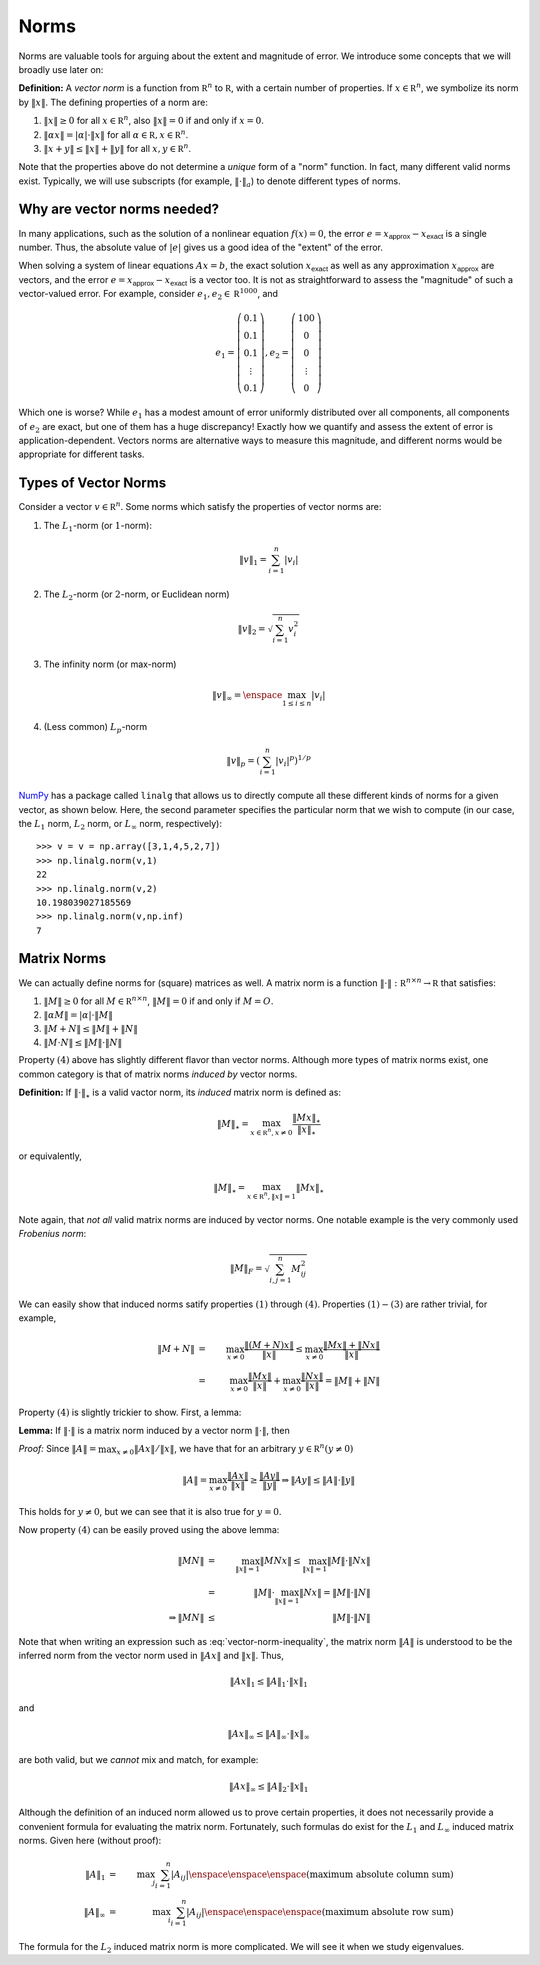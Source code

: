 Norms
-----

Norms are valuable tools for arguing about the extent and magnitude of error. We
introduce some concepts that we will broadly use later on:

**Definition:** A *vector norm* is a function from :math:`\mathbb R^n` to
:math:`\mathbb R`, with a certain number of properties. If :math:`x\in\mathbb R^n`,
we symbolize its norm by :math:`\lVert x\rVert`. The defining properties of a
norm are:

#. :math:`\lVert x\rVert\geq 0` for all :math:`x\in\mathbb R^n`, also :math:`\lVert x\rVert=0`
   if and only if :math:`x=0`.
#. :math:`\lVert \alpha x\rVert = \lvert\alpha\rvert\cdot \lVert x\rVert` for
   all :math:`\alpha\in\mathbb R,x\in\mathbb R^n`.
#. :math:`\lVert x+y\rVert\leq \lVert x\rVert + \lVert y\rVert` for all
   :math:`x,y\in\mathbb R^n`.

Note that the properties above do not determine a *unique* form of a "norm"
function. In fact, many different valid norms exist. Typically, we will use
subscripts (for example, :math:`\lVert \cdot\rVert_a`) to denote different types
of norms.

Why are vector norms needed?
~~~~~~~~~~~~~~~~~~~~~~~~~~~~

In many applications, such as the solution of a nonlinear equation :math:`f(x)=0`,
the error :math:`e=x_\textsf{approx}-x_\textsf{exact}` is a single number. Thus,
the absolute value of :math:`\vert e\vert` gives us a good idea of the "extent"
of the error.

When solving a system of linear equations :math:`Ax=b`, the exact solution
:math:`x_\textsf{exact}` as well as any approximation :math:`x_\textsf{approx}`
are vectors, and the error :math:`e=x_\textsf{approx}-x_\textsf{exact}` is a
vector too. It is not as straightforward to assess the "magnitude" of such a
vector-valued error. For example, consider :math:`e_1,e_2\in\mathbb R^{1000}`,
and

.. math::
    e_1=\left(\begin{array}{c}
    0.1 \\
    0.1 \\
    0.1 \\
    \vdots \\
    0.1
    \end{array}\right), e_2 = \left(\begin{array}{c}
    100 \\
    0 \\
    0 \\
    \vdots \\
    0
    \end{array}\right)

Which one is worse? While :math:`e_1` has a modest amount of error uniformly
distributed over all components, all components of :math:`e_2` are exact, but
one of them has a huge discrepancy! Exactly how we quantify and assess the
extent of error is application-dependent. Vectors norms are alternative ways to
measure this magnitude, and different norms would be appropriate for different
tasks.

Types of Vector Norms
~~~~~~~~~~~~~~~~~~~~~

Consider a vector :math:`v\in\mathbb R^n`. Some norms which satisfy the
properties of vector norms are:

1. The :math:`L_1`-norm (or :math:`1`-norm):

.. math::
    \lVert v\rVert_1         = \sum_{i=1}^n \vert v_i\vert

2. The :math:`L_2`-norm (or :math:`2`-norm, or Euclidean norm)

.. math::
    \lVert v\rVert_2 = \sqrt{\sum_{i=1}^n v_i^2}

3. The infinity norm (or max-norm)

.. math::
    \lVert v\rVert_\infty    = \enspace \max_{1\leq i\leq n}\vert v_i\vert

4. (Less common) :math:`L_p`-norm

.. math::
    \lVert v\rVert_p = \left(\sum_{i=1}^n \vert v_i\vert^p\right)^{1/p}

`NumPy <http://www.numpy.org/>`_ has a package called ``linalg`` that allows us
to directly compute all these different kinds of norms for a given vector, as shown below.
Here, the second parameter specifies the particular norm that we wish to compute
(in our case, the :math:`L_1` norm, :math:`L_2` norm, or :math:`L_\infty` norm, respectively): ::

    >>> v = v = np.array([3,1,4,5,2,7])
    >>> np.linalg.norm(v,1)
    22
    >>> np.linalg.norm(v,2)
    10.198039027185569
    >>> np.linalg.norm(v,np.inf)
    7

Matrix Norms
~~~~~~~~~~~~

We can actually define norms for (square) matrices as well. A matrix norm is a
function :math:`\lVert\cdot\rVert : \mathbb R^{n\times n}\rightarrow \mathbb R`
that satisfies:

1. :math:`\lVert M\rVert\geq 0` for all :math:`M\in\mathbb R^{n\times n}`, :math:`\lVert M\rVert = 0`
   if and only if :math:`M=O`.
2. :math:`\lVert \alpha M\rVert = \vert\alpha\vert\cdot\lVert M\rVert`
3. :math:`\lVert M+N\rVert\leq \lVert M\rVert + \lVert N\rVert`
4. :math:`\lVert M\cdot N\rVert \leq \lVert M\rVert\cdot\lVert N\rVert`

Property :math:`(4)` above has slightly different flavor than vector
norms. Although more types of matrix norms exist, one common category is that of
matrix norms *induced by* vector norms.

**Definition:** If :math:`\lVert\cdot\rVert_\star` is a valid vactor norm, its
*induced* matrix norm is defined as:

.. math::
    \lVert M\rVert_\star = \max_{x\in\mathbb R^n,x\neq 0} \frac{\lVert Mx\rVert_\star}{\lVert x\rVert_\star}

or equivalently,

.. math::
    \lVert M\rVert_\star = \max_{x\in\mathbb R^n,\lVert x\rVert=1} \lVert Mx\rVert_\star

Note again, that *not all* valid matrix norms are induced by vector norms. One
notable example is the very commonly used *Frobenius norm*:

.. math::
    \lVert M\rVert_F = \sqrt{\sum_{i,j=1}^n M_{ij}^2}

We can easily show that induced norms satify properties :math:`(1)` through
:math:`(4)`. Properties :math:`(1)-(3)` are rather trivial, for example,

.. math::
    \lVert M+N\rVert &=& \max_{x\neq 0} \frac{\lVert (M+N)x\rVert}{\lVert x\rVert} \leq \max_{x\neq 0} \frac{\lVert Mx\rVert + \lVert Nx\rVert}{\lVert x\rVert} \\
                     &=& \max_{x\neq 0} \frac{\lVert Mx\rVert}{\lVert x\rVert} + \max_{x\neq 0} \frac{\lVert Nx\rVert}{\lVert x\rVert} = \lVert M\rVert + \lVert N\rVert

Property :math:`(4)` is slightly trickier to show. First, a lemma:

**Lemma:** If :math:`\lVert\cdot\rVert` is a matrix norm induced by a vector
norm :math:`\lVert\cdot\rVert`, then

.. math::
    \lVert Ax\rVert \leq \lVert A\rVert\cdot \lVert x\rVert
    :label: vector-norm-inequality

*Proof:* Since :math:`\lVert A\rVert = \max_{x\neq 0}\lVert Ax\rVert/\lVert x\rVert`, we have that for an arbitrary :math:`y\in\mathbb R^n (y\neq 0)`

.. math::
    \lVert A\rVert = \max_{x\neq 0}\frac{\lVert Ax\rVert}{\lVert x\rVert}\geq \frac{\lVert Ay\rVert}{\lVert y\rVert} \Rightarrow \lVert Ay\rVert \leq \lVert A\rVert\cdot\lVert y\rVert

This holds for :math:`y\neq 0`, but we can see that it is also true for :math:`y=0`.

Now property :math:`(4)` can be easily proved using the above lemma:

.. math::
    \lVert MN\rVert &=& \max_{\lVert x\rVert=1} \lVert MNx\rVert \leq \max_{\lVert x\rVert=1} \lVert M\rVert\cdot \lVert Nx\rVert \\
                    &=& \lVert M\rVert\cdot \max_{\lVert x\rVert=1} \lVert Nx\rVert = \lVert M\rVert\cdot\lVert N\rVert \\
    \Rightarrow \lVert MN\rVert &\leq& \lVert M\rVert\cdot\lVert N\rVert

Note that when writing an expression such as :eq:`vector-norm-inequality`, the
matrix norm :math:`\lVert A\rVert` is understood to be the inferred norm from the
vector norm used in :math:`\lVert Ax\rVert` and :math:`\lVert x\rVert`. Thus,

.. math::
    \lVert Ax\rVert_1 \leq \lVert A\rVert_1\cdot \lVert x\rVert_1

and

.. math::
    \lVert Ax\rVert_\infty \leq \lVert A\rVert_\infty\cdot \lVert x\rVert_\infty

are both valid, but we *cannot* mix and match, for example:

.. math::
    \lVert Ax\rVert_\infty \leq \lVert A\rVert_2\cdot \lVert x\rVert_1

Although the definition of an induced norm allowed us to prove certain
properties, it does not necessarily provide a convenient formula for evaluating
the matrix norm. Fortunately, such formulas do exist for the :math:`L_1` and
:math:`L_\infty` induced matrix norms. Given here (without proof):

.. math::
    \lVert A\rVert_1        &=& \max_j \sum_{i=1}^n \vert A_{ij}\vert \enspace\enspace\enspace\mbox{(maximum absolute column sum)} \\
    \lVert A\rVert_\infty   &=& \max_i \sum_{i=1}^n \vert A_{ij}\vert \enspace\enspace\enspace\mbox{(maximum absolute row sum)}

The formula for the :math:`L_2` induced matrix norm is more complicated. We will see it when we study eigenvalues.
